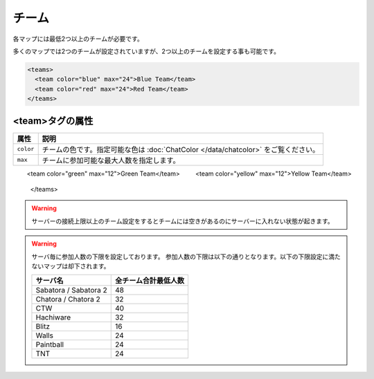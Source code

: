 チーム
======

各マップには最低2つ以上のチームが必要です。

多くのマップでは2つのチームが設定されていますが、2つ以上のチームを設定する事も可能です。

.. code-block:: xml

   <teams>
     <team color="blue" max="24">Blue Team</team>
     <team color="red" max="24">Red Team</team>
   </teams>

<team>タグの属性
^^^^^^^^^^^^^^^^

.. csv-table::
   :header: 属性, 説明

   ``color``, チームの色です。指定可能な色は :doc:`ChatColor </data/chatcolor>` をご覧ください。
   ``max``, チームに参加可能な最大人数を指定します。

.. code-block::
   <!-- 例:4チームに設定した場合 -->
   <teams>
     <team color="blue" max="12">Blue Team</team>
     <team color="red" max="12">Red Team</team>
　　 <team color="green" max="12">Green Team</team>
　　 <team color="yellow" max="12">Yellow Team</team>
   </teams>

.. warning::

   サーバーの接続上限以上のチーム設定をするとチームには空きがあるのにサーバーに入れない状態が起きます。

.. warning::

   サーバ毎に参加人数の下限を設定しております。
   参加人数の下限は以下の通りとなります。以下の下限設定に満たないマップは却下されます。

   .. csv-table::
      :header: サーバ名, 全チーム合計最低人数

      Sabatora / Sabatora 2, 48
      Chatora / Chatora 2, 32
      CTW, 40
      Hachiware, 32
      Blitz, 16
      Walls, 24
      Paintball, 24
      TNT, 24